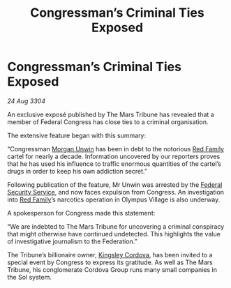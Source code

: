 :PROPERTIES:
:ID:       14c3f7a9-258a-4a35-9413-d313e27208f8
:END:
#+title: Congressman’s Criminal Ties Exposed
#+filetags: :Federation:3304:galnet:

* Congressman’s Criminal Ties Exposed

/24 Aug 3304/

An exclusive exposé published by The Mars Tribune has revealed that a member of Federal Congress has close ties to a criminal organisation. 

The extensive feature began with this summary: 

“Congressman [[id:44f9cf85-8fb2-4e37-9b8a-8834faf80728][Morgan Unwin]] has been in debt to the notorious [[id:792ffce8-85dc-4147-8ea3-8e5feb26ba94][Red Family]] cartel for nearly a decade. Information uncovered by our reporters proves that he has used his influence to traffic enormous quantities of the cartel’s drugs in order to keep his own addiction secret.” 

Following publication of the feature, Mr Unwin was arrested by the [[id:0ba9accc-93ad-45a0-a771-e26daa59e58f][Federal Security Service]], and now faces expulsion from Congress. An investigation into [[id:792ffce8-85dc-4147-8ea3-8e5feb26ba94][Red Family]]’s narcotics operation in Olympus Village is also underway. 

A spokesperson for Congress made this statement: 

“We are indebted to The Mars Tribune for uncovering a criminal conspiracy that might otherwise have continued undetected. This highlights the value of investigative journalism to the Federation.” 

The Tribune’s billionaire owner, [[id:74cae77e-fab1-4a22-9c31-daaa15d8fd0e][Kingsley Cordova]], has been invited to a special event by Congress to express its gratitude. As well as The Mars Tribune, his conglomerate Cordova Group runs many small companies in the Sol system.
